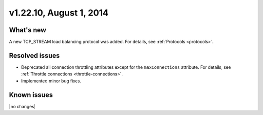 .. version-v1.22.10-release-notes:

v1.22.10, August 1, 2014
~~~~~~~~~~~~~~~~~~~~~~~~

What's new
----------

A new TCP_STREAM load balancing protocol was added.
For details, see :ref:`Protocols <protocols>`.


Resolved issues
---------------

- Deprecated all connection throttling attributes except for the
  ``maxConnections`` attribute. For details, see
  :ref:`Throttle connections <throttle-connections>`.

- Implemented minor bug fixes.


Known issues
------------

|no changes|
